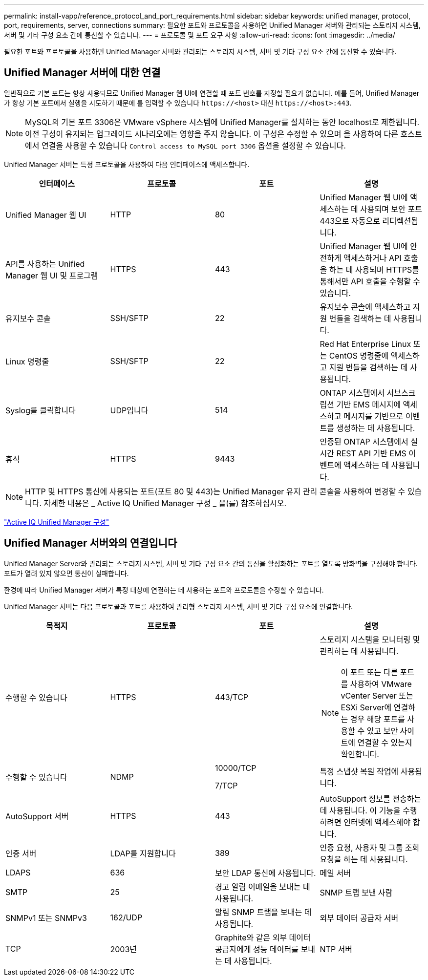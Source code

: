 ---
permalink: install-vapp/reference_protocol_and_port_requirements.html 
sidebar: sidebar 
keywords: unified manager, protocol, port, requirements, server, connections 
summary: 필요한 포트와 프로토콜을 사용하면 Unified Manager 서버와 관리되는 스토리지 시스템, 서버 및 기타 구성 요소 간에 통신할 수 있습니다. 
---
= 프로토콜 및 포트 요구 사항
:allow-uri-read: 
:icons: font
:imagesdir: ../media/


[role="lead"]
필요한 포트와 프로토콜을 사용하면 Unified Manager 서버와 관리되는 스토리지 시스템, 서버 및 기타 구성 요소 간에 통신할 수 있습니다.



== Unified Manager 서버에 대한 연결

일반적으로 기본 포트는 항상 사용되므로 Unified Manager 웹 UI에 연결할 때 포트 번호를 지정할 필요가 없습니다. 예를 들어, Unified Manager가 항상 기본 포트에서 실행을 시도하기 때문에 를 입력할 수 있습니다 `+https://<host>+` 대신 `+https://<host>:443+`.


NOTE: MySQL의 기본 포트 3306은 VMware vSphere 시스템에 Unified Manager를 설치하는 동안 localhost로 제한됩니다. 이전 구성이 유지되는 업그레이드 시나리오에는 영향을 주지 않습니다. 이 구성은 수정할 수 있으며 을 사용하여 다른 호스트에서 연결을 사용할 수 있습니다 `Control access to MySQL port 3306` 옵션을 설정할 수 있습니다.

Unified Manager 서버는 특정 프로토콜을 사용하여 다음 인터페이스에 액세스합니다.

[cols="4*"]
|===
| 인터페이스 | 프로토콜 | 포트 | 설명 


 a| 
Unified Manager 웹 UI
 a| 
HTTP
 a| 
80
 a| 
Unified Manager 웹 UI에 액세스하는 데 사용되며 보안 포트 443으로 자동으로 리디렉션됩니다.



 a| 
API를 사용하는 Unified Manager 웹 UI 및 프로그램
 a| 
HTTPS
 a| 
443
 a| 
Unified Manager 웹 UI에 안전하게 액세스하거나 API 호출을 하는 데 사용되며 HTTPS를 통해서만 API 호출을 수행할 수 있습니다.



 a| 
유지보수 콘솔
 a| 
SSH/SFTP
 a| 
22
 a| 
유지보수 콘솔에 액세스하고 지원 번들을 검색하는 데 사용됩니다.



 a| 
Linux 명령줄
 a| 
SSH/SFTP
 a| 
22
 a| 
Red Hat Enterprise Linux 또는 CentOS 명령줄에 액세스하고 지원 번들을 검색하는 데 사용됩니다.



 a| 
Syslog를 클릭합니다
 a| 
UDP입니다
 a| 
514
 a| 
ONTAP 시스템에서 서브스크립션 기반 EMS 메시지에 액세스하고 메시지를 기반으로 이벤트를 생성하는 데 사용됩니다.



 a| 
휴식
 a| 
HTTPS
 a| 
9443
 a| 
인증된 ONTAP 시스템에서 실시간 REST API 기반 EMS 이벤트에 액세스하는 데 사용됩니다.

|===
[NOTE]
====
HTTP 및 HTTPS 통신에 사용되는 포트(포트 80 및 443)는 Unified Manager 유지 관리 콘솔을 사용하여 변경할 수 있습니다. 자세한 내용은 _ Active IQ Unified Manager 구성 _ 을(를) 참조하십시오.

====
link:../config/concept_configure_unified_manager.html["Active IQ Unified Manager 구성"]



== Unified Manager 서버와의 연결입니다

Unified Manager Server와 관리되는 스토리지 시스템, 서버 및 기타 구성 요소 간의 통신을 활성화하는 포트를 열도록 방화벽을 구성해야 합니다. 포트가 열려 있지 않으면 통신이 실패합니다.

환경에 따라 Unified Manager 서버가 특정 대상에 연결하는 데 사용하는 포트와 프로토콜을 수정할 수 있습니다.

Unified Manager 서버는 다음 프로토콜과 포트를 사용하여 관리형 스토리지 시스템, 서버 및 기타 구성 요소에 연결합니다.

[cols="4*"]
|===
| 목적지 | 프로토콜 | 포트 | 설명 


 a| 
수행할 수 있습니다
 a| 
HTTPS
 a| 
443/TCP
 a| 
스토리지 시스템을 모니터링 및 관리하는 데 사용됩니다.


NOTE: 이 포트 또는 다른 포트를 사용하여 VMware vCenter Server 또는 ESXi Server에 연결하는 경우 해당 포트를 사용할 수 있고 보안 사이트에 연결할 수 있는지 확인합니다.



 a| 
수행할 수 있습니다
 a| 
NDMP
 a| 
10000/TCP

7/TCP
 a| 
특정 스냅샷 복원 작업에 사용됩니다.



 a| 
AutoSupport 서버
 a| 
HTTPS
 a| 
443
 a| 
AutoSupport 정보를 전송하는 데 사용됩니다. 이 기능을 수행하려면 인터넷에 액세스해야 합니다.



 a| 
인증 서버
 a| 
LDAP를 지원합니다
 a| 
389
 a| 
인증 요청, 사용자 및 그룹 조회 요청을 하는 데 사용됩니다.



 a| 
LDAPS
 a| 
636
 a| 
보안 LDAP 통신에 사용됩니다.



 a| 
메일 서버
 a| 
SMTP
 a| 
25
 a| 
경고 알림 이메일을 보내는 데 사용됩니다.



 a| 
SNMP 트랩 보낸 사람
 a| 
SNMPv1 또는 SNMPv3
 a| 
162/UDP
 a| 
알림 SNMP 트랩을 보내는 데 사용됩니다.



 a| 
외부 데이터 공급자 서버
 a| 
TCP
 a| 
2003년
 a| 
Graphite와 같은 외부 데이터 공급자에게 성능 데이터를 보내는 데 사용됩니다.



 a| 
NTP 서버
 a| 
NTP
 a| 
123/UDP입니다
 a| 
Unified Manager 서버의 시간을 외부 NTP 시간 서버와 동기화하는 데 사용됩니다. (VMware 시스템만 해당)

|===